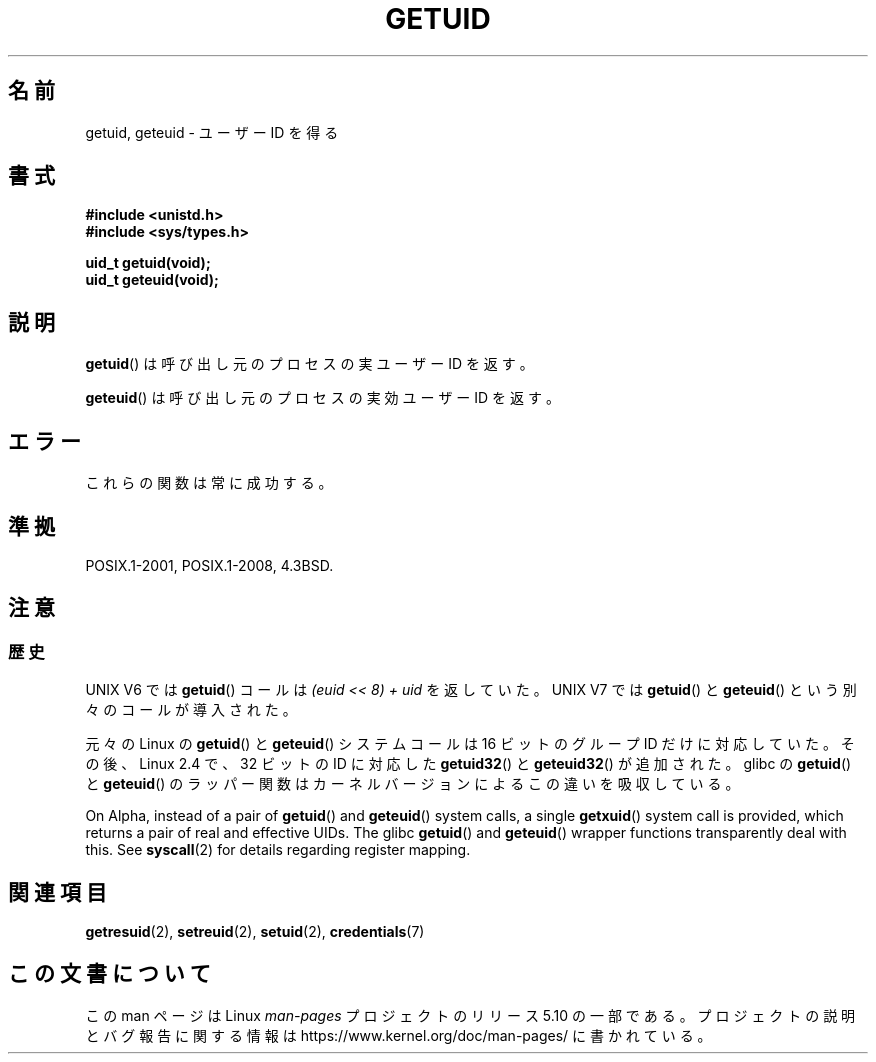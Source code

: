 .\" Copyright 1993 Rickard E. Faith (faith@cs.unc.edu)
.\"
.\" %%%LICENSE_START(VERBATIM)
.\" Permission is granted to make and distribute verbatim copies of this
.\" manual provided the copyright notice and this permission notice are
.\" preserved on all copies.
.\"
.\" Permission is granted to copy and distribute modified versions of this
.\" manual under the conditions for verbatim copying, provided that the
.\" entire resulting derived work is distributed under the terms of a
.\" permission notice identical to this one.
.\"
.\" Since the Linux kernel and libraries are constantly changing, this
.\" manual page may be incorrect or out-of-date.  The author(s) assume no
.\" responsibility for errors or omissions, or for damages resulting from
.\" the use of the information contained herein.  The author(s) may not
.\" have taken the same level of care in the production of this manual,
.\" which is licensed free of charge, as they might when working
.\" professionally.
.\"
.\" Formatted or processed versions of this manual, if unaccompanied by
.\" the source, must acknowledge the copyright and authors of this work.
.\" %%%LICENSE_END
.\"
.\" Historical remark, aeb, 2004-06-05
.\"*******************************************************************
.\"
.\" This file was generated with po4a. Translate the source file.
.\"
.\"*******************************************************************
.\"
.\" Japanese Version Copyright (c) 1997 SUTO, Mitsuaki
.\"         all rights reserved.
.\" Translated Thu Jun 26 20:37:44 JST 1997
.\"         by SUTO, Mitsuaki <suto@av.crl.sony.co.jp>
.\" Updated & Modified Sat Feb  5 19:49:39 JST 2005
.\"         by Yuichi SATO <ysato444@yahoo.co.jp>
.\" Updated 2012-04-30, Akihiro MOTOKI <amotoki@gmail.com>
.\"
.TH GETUID 2 2019\-03\-06 Linux "Linux Programmer's Manual"
.SH 名前
getuid, geteuid \- ユーザー ID を得る
.SH 書式
\fB#include <unistd.h>\fP
.br
\fB#include <sys/types.h>\fP
.PP
\fBuid_t getuid(void);\fP
.br
\fBuid_t geteuid(void);\fP
.SH 説明
\fBgetuid\fP()  は呼び出し元のプロセスの実ユーザー ID を返す。
.PP
\fBgeteuid\fP()  は呼び出し元のプロセスの実効ユーザー ID を返す。
.SH エラー
これらの関数は常に成功する。
.SH 準拠
POSIX.1\-2001, POSIX.1\-2008, 4.3BSD.
.SH 注意
.SS 歴史
UNIX\ V6 では \fBgetuid\fP()  コールは \fI(euid << 8) + uid\fP を返していた。 UNIX\ V7
では \fBgetuid\fP()  と \fBgeteuid\fP()  という別々のコールが導入された。
.PP
元々の Linux の \fBgetuid\fP() と \fBgeteuid\fP() システムコールは
16 ビットのグループ ID だけに対応していた。
その後、Linux 2.4 で、32 ビットの ID に対応した
\fBgetuid32\fP() と \fBgeteuid32\fP() が追加された。
glibc の \fBgetuid\fP() と \fBgeteuid\fP() のラッパー関数は
カーネルバージョンによるこの違いを吸収している。
.PP
On Alpha, instead of a pair of \fBgetuid\fP()  and \fBgeteuid\fP()  system calls,
a single \fBgetxuid\fP()  system call is provided, which returns a pair of real
and effective UIDs.  The glibc \fBgetuid\fP()  and \fBgeteuid\fP()  wrapper
functions transparently deal with this.  See \fBsyscall\fP(2)  for details
regarding register mapping.
.SH 関連項目
\fBgetresuid\fP(2), \fBsetreuid\fP(2), \fBsetuid\fP(2), \fBcredentials\fP(7)
.SH この文書について
この man ページは Linux \fIman\-pages\fP プロジェクトのリリース 5.10 の一部である。プロジェクトの説明とバグ報告に関する情報は
\%https://www.kernel.org/doc/man\-pages/ に書かれている。
